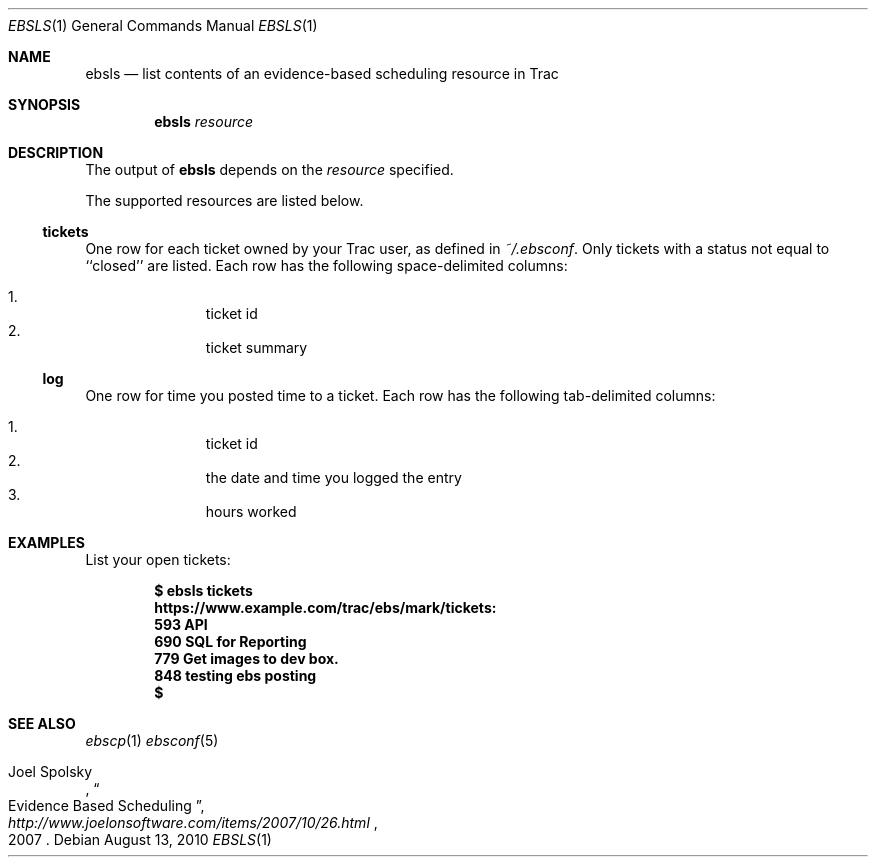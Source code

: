 .\"
." Copyright (c) 2010, Mark Bucciarelli <mark@crosscutmedia.com>
." 
." Permission to use, copy, modify, and/or distribute this software for any
." purpose with or without fee is hereby granted, provided that the above
." copyright notice and this permission notice appear in all copies.
." 
." THE SOFTWARE IS PROVIDED "AS IS" AND THE AUTHOR DISCLAIMS ALL WARRANTIES
." WITH REGARD TO THIS SOFTWARE INCLUDING ALL IMPLIED WARRANTIES OF
." MERCHANTABILITY AND FITNESS. IN NO EVENT SHALL THE AUTHOR BE LIABLE FOR
." ANY SPECIAL, DIRECT, INDIRECT, OR CONSEQUENTIAL DAMAGES OR ANY DAMAGES
." WHATSOEVER RESULTING FROM LOSS OF USE, DATA OR PROFITS, WHETHER IN AN
." ACTION OF CONTRACT, NEGLIGENCE OR OTHER TORTIOUS ACTION, ARISING OUT OF
." OR IN CONNECTION WITH THE USE OR PERFORMANCE OF THIS SOFTWARE.
." 
." NOTE: to test, $cat ebsls.1 | man -l -
.\"

.Dd August 13, 2010
.Dt EBSLS 1
.Os
.
.Sh NAME
.Nm ebsls
.Nd list contents of an evidence-based scheduling resource in Trac
.Sh SYNOPSIS
.Nm ebsls
.Ar resource
.Sh DESCRIPTION
The output of
.Nm
depends on the
.Ar resource
specified.
.Pp
The supported resources are listed below.
.Ss tickets
.Pp
One row for each ticket owned by your Trac user, as defined in 
.Pa ~/.ebsconf .  
Only tickets with a status not equal to ``closed'' are listed.
Each row has the following space-delimited columns:
.Pp
.Bl -enum -offset indent -compact
.It 
ticket id
.It 
ticket summary
.El
.Ss log
.Pp
One row for time you posted time to a ticket.
Each row has the following tab-delimited columns:
.Pp
.Bl -enum -offset indent -compact
.It 
ticket id
.It 
the date and time you logged the entry
.It 
hours worked
.El
.Sh EXAMPLES
List your open tickets:
.Pp
.Dl $ ebsls tickets
.Dl https://www.example.com/trac/ebs/mark/tickets:
.Dl   593  API
.Dl   690  SQL for Reporting
.Dl   779  Get images to dev box.
.Dl   848  testing ebs posting
.Dl $
.Sh SEE ALSO
.Xr ebscp 1
.Xr ebsconf 5
.Rs
.%A Joel Spolsky
.%T "Evidence Based Scheduling"
.%J "http://www.joelonsoftware.com/items/2007/10/26.html"
.%D 2007
.Re
